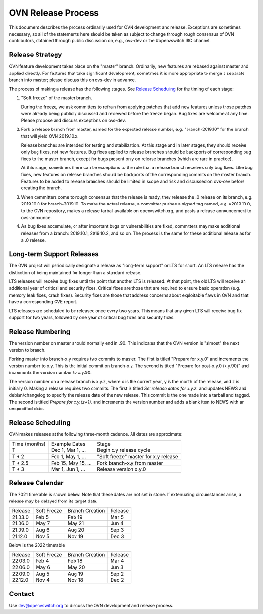 ..
      Licensed under the Apache License, Version 2.0 (the "License"); you may
      not use this file except in compliance with the License. You may obtain
      a copy of the License at

          http://www.apache.org/licenses/LICENSE-2.0

      Unless required by applicable law or agreed to in writing, software
      distributed under the License is distributed on an "AS IS" BASIS, WITHOUT
      WARRANTIES OR CONDITIONS OF ANY KIND, either express or implied. See the
      License for the specific language governing permissions and limitations
      under the License.

      Convention for heading levels in OVN documentation:

      =======  Heading 0 (reserved for the title in a document)
      -------  Heading 1
      ~~~~~~~  Heading 2
      +++++++  Heading 3
      '''''''  Heading 4

      Avoid deeper levels because they do not render well.

===================
OVN Release Process
===================

This document describes the process ordinarily used for OVN development and
release.  Exceptions are sometimes necessary, so all of the statements here
should be taken as subject to change through rough consensus of OVN
contributors, obtained through public discussion on, e.g., ovs-dev or the
#openvswitch IRC channel.

Release Strategy
----------------

OVN feature development takes place on the "master" branch. Ordinarily, new
features are rebased against master and applied directly.  For features that
take significant development, sometimes it is more appropriate to merge a
separate branch into master; please discuss this on ovs-dev in advance.

The process of making a release has the following stages.  See `Release
Scheduling`_ for the timing of each stage:

1. "Soft freeze" of the master branch.

   During the freeze, we ask committers to refrain from applying patches that
   add new features unless those patches were already being publicly discussed
   and reviewed before the freeze began.  Bug fixes are welcome at any time.
   Please propose and discuss exceptions on ovs-dev.
 
2. Fork a release branch from master, named for the expected release number,
   e.g. "branch-2019.10" for the branch that will yield OVN 2019.10.x.

   Release branches are intended for testing and stabilization.  At this stage
   and in later stages, they should receive only bug fixes, not new features.
   Bug fixes applied to release branches should be backports of corresponding
   bug fixes to the master branch, except for bugs present only on release
   branches (which are rare in practice).

   At this stage, sometimes there can be exceptions to the rule that a release
   branch receives only bug fixes.  Like bug fixes, new features on release
   branches should be backports of the corresponding commits on the master
   branch.  Features to be added to release branches should be limited in scope
   and risk and discussed on ovs-dev before creating the branch.

3. When committers come to rough consensus that the release is ready, they
   release the .0 release on its branch, e.g. 2019.10.0 for branch-2019.10.  To
   make the actual release, a committer pushes a signed tag named, e.g.
   v2019.10.0, to the OVN repository, makes a release tarball available on
   openvswitch.org, and posts a release announcement to ovs-announce.

4. As bug fixes accumulate, or after important bugs or vulnerabilities are
   fixed, committers may make additional releases from a branch: 2019.10.1,
   2019.10.2, and so on.  The process is the same for these additional release
   as for a .0 release.

Long-term Support Releases
--------------------------

The OVN project will periodically designate a release as "long-term support" or
LTS for short. An LTS release has the distinction of being maintained for
longer than a standard release.

LTS releases will receive bug fixes until the point that another LTS is
released. At that point, the old LTS will receive an additional year of
critical and security fixes. Critical fixes are those that are required to
ensure basic operation (e.g. memory leak fixes, crash fixes). Security fixes
are those that address concerns about exploitable flaws in OVN and that have a
corresponding CVE report.

LTS releases are scheduled to be released once every two years. This means
that any given LTS will receive bug fix support for two years, followed by
one year of critical bug fixes and security fixes.


Release Numbering
-----------------

The version number on master should normally end in .90.  This indicates that
the OVN version is "almost" the next version to branch.

Forking master into branch-x.y requires two commits to master.  The first is
titled "Prepare for x.y.0" and increments the version number to x.y.  This is
the initial commit on branch-x.y.  The second is titled "Prepare for post-x.y.0
(x.y.90)" and increments the version number to x.y.90.

The version number on a release branch is x.y.z, where x is the current year, y
is the month of the release, and z is initially 0. Making a release requires two
commits.  The first is titled *Set release dates for x.y.z.* and updates NEWS
and debian/changelog to specify the release date of the new release.  This
commit is the one made into a tarball and tagged. The second is titled *Prepare
for x.y.(z+1).* and increments the version number and adds a blank item to NEWS
with an unspecified date.

Release Scheduling
------------------

OVN makes releases at the following three-month cadence.  All dates are
approximate:

+---------------+---------------------+--------------------------------------+
| Time (months) | Example Dates       | Stage                                |
+---------------+---------------------+--------------------------------------+
| T             | Dec 1, Mar 1, ...   | Begin x.y release cycle              |
+---------------+---------------------+--------------------------------------+
| T + 2         | Feb 1, May 1, ...   | "Soft freeze" master for x.y release |
+---------------+---------------------+--------------------------------------+
| T + 2.5       | Feb 15, May 15, ... | Fork branch-x.y from master          |
+---------------+---------------------+--------------------------------------+
| T + 3         | Mar 1, Jun 1, ...   | Release version x.y.0                |
+---------------+---------------------+--------------------------------------+

Release Calendar
----------------

The 2021 timetable is shown below. Note that these dates are not set in stone.
If extenuating circumstances arise, a release may be delayed from its target
date.

+---------+-------------+-----------------+---------+
| Release | Soft Freeze | Branch Creation | Release |
+---------+-------------+-----------------+---------+
| 21.03.0 | Feb 5       | Feb 19          | Mar 5   |
+---------+-------------+-----------------+---------+
| 21.06.0 | May 7       | May 21          | Jun 4   |
+---------+-------------+-----------------+---------+
| 21.09.0 | Aug 6       | Aug 20          | Sep 3   |
+---------+-------------+-----------------+---------+
| 21.12.0 | Nov 5       | Nov 19          | Dec 3   |
+---------+-------------+-----------------+---------+

Below is the 2022 timetable

+---------+-------------+-----------------+---------+
| Release | Soft Freeze | Branch Creation | Release |
+---------+-------------+-----------------+---------+
| 22.03.0 | Feb 4       | Feb 18          | Mar 4   |
+---------+-------------+-----------------+---------+
| 22.06.0 | May 6       | May 20          | Jun 3   |
+---------+-------------+-----------------+---------+
| 22.09.0 | Aug 5       | Aug 19          | Sep 2   |
+---------+-------------+-----------------+---------+
| 22.12.0 | Nov 4       | Nov 18          | Dec 2   |
+---------+-------------+-----------------+---------+

Contact
-------

Use dev@openvswitch.org to discuss the OVN development and release process.
